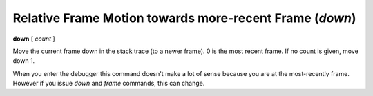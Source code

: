 .. index:: down
.. _down:

Relative Frame Motion towards more-recent Frame (`down`)
--------------------------------------------------------

**down** [ *count* ]

Move the current frame down in the stack trace (to a newer frame). 0
is the most recent frame. If no count is given, move down 1.

When you enter the debugger this command doesn't make a lot of sense
because you are at the most-recently frame. However if you issue
`down` and `frame` commands, this can change.


.. seealso::

   :ref:`up <up>` and :ref:`frame <frame>`.
